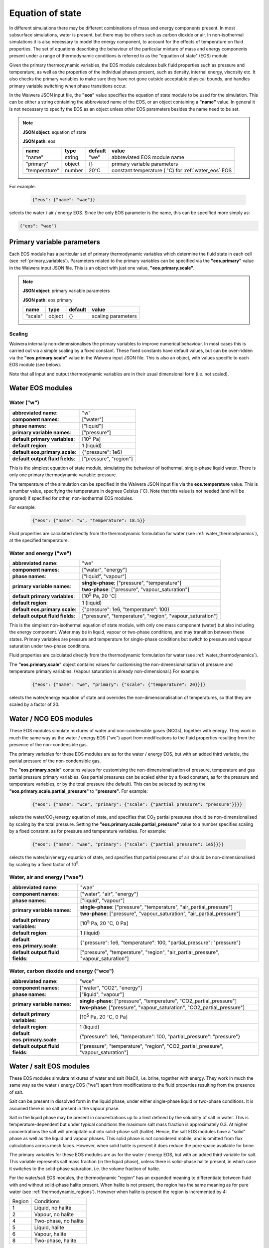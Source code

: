 .. index:: equation of state (EOS), simulation; EOS
.. _eos:

*****************
Equation of state
*****************

In different simulations there may be different combinations of mass and energy components present. In most subsurface simulations, water is present, but there may be others such as carbon dioxide or air. In non-isothermal simulations it is also necessary to model the energy component, to account for the effects of temperature on fluid properties. The set of equations describing the behaviour of the particular mixture of mass and energy components present under a range of thermodynamic conditions is referred to as the "equation of state" (EOS) module.

Given the primary thermodynamic variables, the EOS module calculates bulk fluid properties such as pressure and temperature, as well as the properties of the individual phases present, such as density, internal energy, viscosity etc. It also checks the primary variables to make sure they have not gone outside acceptable physical bounds, and handles primary variable switching when phase transitions occur.

In the Waiwera JSON input file, the **"eos"** value specifies the equation of state module to be used for the simulation. This can be either a string containing the abbreviated name of the EOS, or an object containing a **"name"** value. In general it is not necessary to specify the EOS as an object unless other EOS parameters besides the name need to be set.

.. note::
   **JSON object**: equation of state

   **JSON path**: eos

   +-------------+----------+-------------------+-----------------------+
   |**name**     |**type**  |**default**        |**value**              |
   +-------------+----------+-------------------+-----------------------+
   |"name"       |string    |"we"               |abbreviated EOS module |
   |             |          |                   |name                   |
   +-------------+----------+-------------------+-----------------------+
   |"primary"    |object    |{}                 |primary variable       |
   |             |          |                   |parameters             |
   |             |          |                   |                       |
   |             |          |                   |                       |
   +-------------+----------+-------------------+-----------------------+
   |"temperature"|number    |20\                |constant temperature ( |
   |             |          |:math:`^{\circ}`\ C|:math:`^{\circ}`\ C)   |
   |             |          |                   |for :ref:`water_eos`   |
   |             |          |                   |EOS                    |
   +-------------+----------+-------------------+-----------------------+

For example:

 .. code-block:: json

  {"eos": {"name": "wae"}}

selects the water / air / energy EOS. Since the only EOS parameter is the name, this can be specified more simply as:

.. code-block:: json

   {"eos": "wae"}

.. index:: primary variables
.. _primary_variable_parameters:

Primary variable parameters
===========================

Each EOS module has a particular set of primary thermodynamic variables which determine the fluid state in each cell (see :ref:`primary_variables`). Parameters related to the primary variables can be specified via the **"eos.primary"** value in the Waiwera input JSON file. This is an object with just one value, **"eos.primary.scale"**.

.. note::
   **JSON object**: primary variable parameters

   **JSON path**: eos.primary

   +-------------+----------+-------------------+-----------------------+
   |**name**     |**type**  |**default**        |**value**              |
   +-------------+----------+-------------------+-----------------------+
   |"scale"      |object    |{}                 |scaling parameters     |
   +-------------+----------+-------------------+-----------------------+

.. index:: primary variables; scaling

Scaling
-------

Waiwera internally non-dimensionalises the primary variables to improve numerical behaviour. In most cases this is carried out via a simple scaling by a fixed constant. These fixed constants have default values, but can be over-ridden via the **"eos.primary.scale"** value in the Waiwera input JSON file. This is also an object, with values specific to each EOS module (see below).

Note that all input and output thermodynamic variables are in their usual dimensional form (i.e. not scaled).

Water EOS modules
=================

.. index:: equation of state (EOS); water ("w")
.. _water_eos:

Water ("w")
-----------

+-------------------------------+--------------------------+
|**abbreviated name**:          |"w"                       |
+-------------------------------+--------------------------+
|**component names**:           |["water"]                 |
+-------------------------------+--------------------------+
|**phase names**:               |["liquid"]                |
+-------------------------------+--------------------------+
|**primary variable names**:    |["pressure"]              |
+-------------------------------+--------------------------+
|**default primary variables**: |[10\ :sup:`5` Pa]         |
|                               |                          |
+-------------------------------+--------------------------+
|**default region**:            |1 (liquid)                |
+-------------------------------+--------------------------+
|**default eos.primary.scale**: |{"pressure": 1e6}         |
|                               |                          |
+-------------------------------+--------------------------+
|**default output fluid         |["pressure", "region"]    |
|fields**:                      |                          |
+-------------------------------+--------------------------+

This is the simplest equation of state module, simulating the behaviour of isothermal, single-phase liquid water. There is only one primary thermodynamic variable: pressure.

The temperature of the simulation can be specified in the Waiwera JSON input file via the **eos.temperature** value. This is a number value, specifying the temperature in degrees Celsius (:math:`^{\circ}`\ C). Note that this value is not needed (and will be ignored) if specified for other, non-isothermal EOS modules.

For example:

 .. code-block:: json

  {"eos": {"name": "w", "temperature": 18.5}}

Fluid properties are calculated directly from the thermodynamic formulation for water (see :ref:`water_thermodynamics`), at the specified temperature.

.. index:: equation of state (EOS); water / energy ("we")
.. _water_energy_eos:

Water and energy ("we")
-----------------------

+-------------------------------+--------------------------------------------------+
|**abbreviated name**:          |"we"                                              |
+-------------------------------+--------------------------------------------------+
|**component names**:           |["water", "energy"]                               |
+-------------------------------+--------------------------------------------------+
|**phase names**:               |["liquid", "vapour"]                              |
+-------------------------------+--------------------------------------------------+
|**primary variable names**:    |**single-phase**: ["pressure", "temperature"]     |
|                               +--------------------------------------------------+
|                               |**two-phase**: ["pressure", "vapour_saturation"]  |
+-------------------------------+--------------------------------------------------+
|**default primary variables**: |[10\ :sup:`5` Pa, 20 :math:`^{\circ}`\ C]         |
|                               |                                                  |
+-------------------------------+--------------------------------------------------+
|**default region**:            |1 (liquid)                                        |
+-------------------------------+--------------------------------------------------+
|**default eos.primary.scale**: |{"pressure": 1e6, "temperature": 100}             |
|                               |                                                  |
+-------------------------------+--------------------------------------------------+
|**default output fluid         |["pressure", "temperature", "region",             |
|fields**:                      |"vapour_saturation"]                              |
+-------------------------------+--------------------------------------------------+

This is the simplest non-isothermal equation of state module, with only one mass component (water) but also including the energy component. Water may be in liquid, vapour or two-phase conditions, and may transition between these states. Primary variables are pressure and temperature for single-phase conditions but switch to pressure and vapour saturation under two-phase conditions.

Fluid properties are calculated directly from the thermodynamic formulation for water (see :ref:`water_thermodynamics`).

The **"eos.primary.scale"** object contains values for customising the non-dimensionalisation of pressure and temperature primary variables. (Vapour saturation is already non-dimensional.) For example:

 .. code-block:: json

  {"eos": {"name": "we", "primary": {"scale": {"temperature": 20}}}}

selects the water/energy equation of state and overrides the non-dimensionalisation of temperatures, so that they are scaled by a factor of 20.

.. _water_ncg_eos:

Water / NCG EOS modules
=======================

These EOS modules simulate mixtures of water and non-condensible gases (NCGs), together with energy. They work in much the same way as the water / energy EOS ("we") apart from modifications to the fluid properties resulting from the presence of the non-condensible gas.

The primary variables for these EOS modules are as for the water / energy EOS, but with an added third variable, the partial pressure of the non-condensible gas.

The **"eos.primary.scale"** contains values for customising the non-dimensionalisation of pressure, temperature and gas partial pressure primary variables. Gas partial pressures can be scaled either by a fixed constant, as for the pressure and temperature variables, or by the total pressure (the default). This can be selected by setting the **"eos.primary.scale.partial_pressure"** to **"pressure"**. For example:

 .. code-block:: json

  {"eos": {"name": "wce", "primary": {"scale": {"partial_pressure": "pressure"}}}}

selects the water/CO\ :sub:`2`/energy equation of state, and specifies that CO\ :sub:`2` partial pressures should be non-dimensionalised by scaling by the total pressure. Setting the **"eos.primary.scale.partial_pressure"** value to a number specifies scaling by a fixed constant, as for pressure and temperature variables. For example:

 .. code-block:: json

  {"eos": {"name": "wae", "primary": {"scale": {"partial_pressure": 1e5}}}}

selects the water/air/energy equation of state, and specifies that partial pressures of air should be non-dimensionalised by scaling by a fixed factor of 10\ :sup:`5`.

.. add detail on how NCG mixture EOS modules work? - using Henry's derivative to compute energy of solution etc.

.. index:: equation of state (EOS); water / air / energy ("wae")
.. _water_air_energy_eos:

Water, air and energy ("wae")
-----------------------------

+-------------------------------+-------------------------------------------------------------------------+
|**abbreviated name**:          |"wae"                                                                    |
+-------------------------------+-------------------------------------------------------------------------+
|**component names**:           |["water", "air", "energy"]                                               |
+-------------------------------+-------------------------------------------------------------------------+
|**phase names**:               |["liquid", "vapour"]                                                     |
+-------------------------------+-------------------------------------------------------------------------+
|**primary variable names**:    |**single-phase**: ["pressure", "temperature", "air_partial_pressure"]    |
|                               +-------------------------------------------------------------------------+
|                               |**two-phase**: ["pressure", "vapour_saturation", "air_partial_pressure"] |
+-------------------------------+-------------------------------------------------------------------------+
|**default primary variables**: |[10\ :sup:`5` Pa, 20 :math:`^{\circ}`\ C, 0 Pa]                          |
+-------------------------------+-------------------------------------------------------------------------+
|**default region**:            |1 (liquid)                                                               |
+-------------------------------+-------------------------------------------------------------------------+
|**default eos.primary.scale**: |{"pressure": 1e6, "temperature": 100, "partial_pressure": "pressure"}    |
|                               |                                                                         |
+-------------------------------+-------------------------------------------------------------------------+
|**default output fluid         |["pressure", "temperature", "region", "air_partial_pressure",            |
|fields**:                      |"vapour_saturation"]                                                     |
+-------------------------------+-------------------------------------------------------------------------+

.. index:: equation of state (EOS); water / air / carbon dioxide ("wce")

Water, carbon dioxide and energy ("wce")
----------------------------------------

+-------------------------------+-------------------------------------------------------------------------+
|**abbreviated name**:          |"wce"                                                                    |
+-------------------------------+-------------------------------------------------------------------------+
|**component names**:           |["water", "CO2", "energy"]                                               |
+-------------------------------+-------------------------------------------------------------------------+
|**phase names**:               |["liquid", "vapour"]                                                     |
+-------------------------------+-------------------------------------------------------------------------+
|**primary variable names**:    |**single-phase**: ["pressure", "temperature", "CO2_partial_pressure"]    |
|                               +-------------------------------------------------------------------------+
|                               |**two-phase**: ["pressure", "vapour_saturation", "CO2_partial_pressure"] |
+-------------------------------+-------------------------------------------------------------------------+
|**default primary variables**: |[10\ :sup:`5` Pa, 20 :math:`^{\circ}`\ C, 0 Pa]                          |
+-------------------------------+-------------------------------------------------------------------------+
|**default region**:            |1 (liquid)                                                               |
+-------------------------------+-------------------------------------------------------------------------+
|**default eos.primary.scale**: |{"pressure": 1e6, "temperature": 100, "partial_pressure": "pressure"}    |
|                               |                                                                         |
+-------------------------------+-------------------------------------------------------------------------+
|**default output fluid         |["pressure", "temperature", "region", "CO2_partial_pressure",            |
|fields**:                      |"vapour_saturation"]                                                     |
+-------------------------------+-------------------------------------------------------------------------+
       
.. _water_salt_eos:

Water / salt EOS modules
========================

These EOS modules simulate mixtures of water and salt (NaCl), i.e. brine, together with energy. They work in much the same way as the water / energy EOS ("we") apart from modifications to the fluid properties resulting from the presence of salt.

Salt can be present in dissolved form in the liquid phase, under either single-phase liquid or two-phase conditions. It is assumed there is no salt present in the vapour phase.

Salt in the liquid phase may be present in concentrations up to a limit defined by the solubility of salt in water. This is temperature-dependent but under typical conditions the maximum salt mass fraction is approximately 0.3. At higher concentrations the salt will precipitate out into solid-phase salt (halite). Hence, the salt EOS modules have a "solid" phase as well as the liquid and vapour phases. This solid phase is not considered mobile, and is omitted from flux calculations across mesh faces. However, when solid halite is present it does reduce the pore space available for brine.

The primary variables for these EOS modules are as for the water / energy EOS, but with an added third variable for salt. This variable represents salt mass fraction (in the liquid phase), unless there is solid-phase halite present, in which case it switches to the solid-phase saturation, i.e. the volume fraction of halite.

For the water/salt EOS modules, the thermodynamic "region" has an expanded meaning to differentiate between fluid with and without solid-phase halite present. When halite is not present, the region has the same meaning as for pure water (see :ref:`thermodynamic_regions`). However when halite is present the region is incremented by 4:

+------+----------+
|Region|Conditions|
+------+----------+
|1     |Liquid, no|
|      |halite    |
+------+----------+
|2     |Vapour, no|
|      |halite    |
+------+----------+
|4     |Two-phase,|
|      |no halite |
+------+----------+
|5     |Liquid,   |
|      |halite    |
+------+----------+
|6     |Vapour,   |
|      |halite    |
+------+----------+
|8     |Two-phase,|
|      |halite    |
+------+----------+

(Note that, as for the :ref:`water_energy_eos` EOS, supercritical fluid (region 3) is not supported.)

.. index:: equation of state (EOS); water / salt / energy ("wse")
.. _water_salt_energy_eos:

Water, salt and energy ("wse")
------------------------------

+-------------------------------+-------------------------------------------------------------------------+
|**abbreviated name**:          |"wse"                                                                    |
+-------------------------------+-------------------------------------------------------------------------+
|**component names**:           |["water", "salt", "energy"]                                              |
+-------------------------------+-------------------------------------------------------------------------+
|**phase names**:               |["liquid", "vapour", "solid"]                                            |
+-------------------------------+-------------------------------------------------------------------------+
|**primary variable names**:    |**single-phase, no halite**: ["pressure", "temperature",                 |
|                               |"salt_mass_fraction"]                                                    |
|                               +-------------------------------------------------------------------------+
|                               |**two-phase, no halite**: ["pressure", "vapour_saturation", "salt mass   |
|                               |fraction"]                                                               |
|                               +-------------------------------------------------------------------------+
|                               |**single-phase, halite**: ["pressure", "temperature", "solid_saturation"]|
|                               |                                                                         |
|                               +-------------------------------------------------------------------------+
|                               |**two-phase, halite**: ["pressure", "vapour_saturation",                 |
|                               |"solid_saturation"]                                                      |
+-------------------------------+-------------------------------------------------------------------------+
|**default primary variables**: |[10\ :sup:`5` Pa, 20 :math:`^{\circ}`\ C, 0]                             |
+-------------------------------+-------------------------------------------------------------------------+
|**default region**:            |1 (liquid)                                                               |
+-------------------------------+-------------------------------------------------------------------------+
|**default eos.primary.scale**: |{"pressure": 1e6, "temperature": 100,                                    |
|                               |"salt_mass_fraction/solid_saturation": 1}                                |
+-------------------------------+-------------------------------------------------------------------------+
|**default output fluid         |["pressure", "temperature", "region", "vapour_saturation",               |
|fields**:                      |"liquid_salt_mass_fraction", "solid_saturation"]                         |
+-------------------------------+-------------------------------------------------------------------------+
